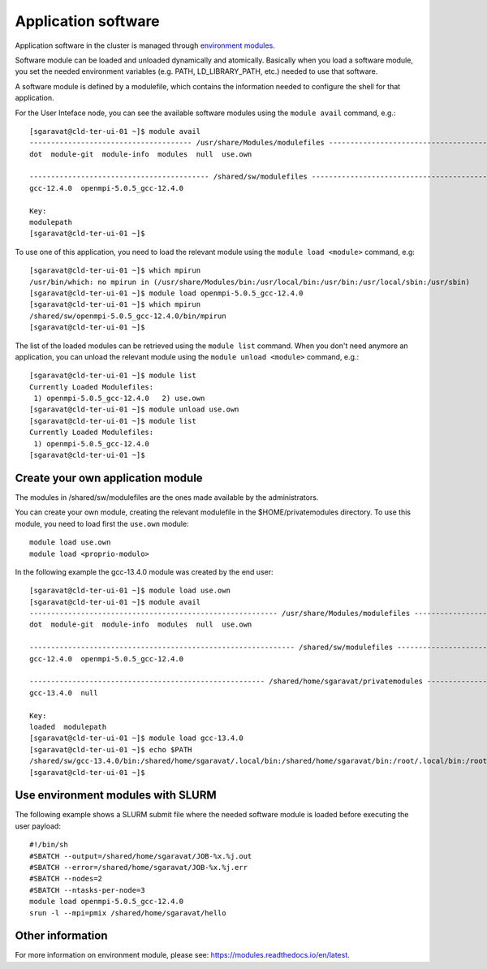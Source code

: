 Application software
====================

Application software in the cluster is managed through
`environment modules <https://modules.readthedocs.io/en/latest>`__.




Software module can be loaded and unloaded dynamically and atomically.
Basically when you load a software module, you set the needed environment variables
(e.g. PATH, LD_LIBRARY_PATH, etc.) needed to use that software.

A software module is defined by a modulefile, which contains the information needed
to configure the shell for that application.

For the User Inteface node, you can see the available software modules using the
``module avail`` command, e.g.:

::
   
  [sgaravat@cld-ter-ui-01 ~]$ module avail
  -------------------------------------- /usr/share/Modules/modulefiles ---------------------------------------
  dot  module-git  module-info  modules  null  use.own  

  ------------------------------------------ /shared/sw/modulefiles -------------------------------------------
  gcc-12.4.0  openmpi-5.0.5_gcc-12.4.0  

  Key:
  modulepath  
  [sgaravat@cld-ter-ui-01 ~]$ 




To use one of this application, you need to load the relevant module using the
``module load <module>`` command, e.g:

::
   
  [sgaravat@cld-ter-ui-01 ~]$ which mpirun
  /usr/bin/which: no mpirun in (/usr/share/Modules/bin:/usr/local/bin:/usr/bin:/usr/local/sbin:/usr/sbin)
  [sgaravat@cld-ter-ui-01 ~]$ module load openmpi-5.0.5_gcc-12.4.0
  [sgaravat@cld-ter-ui-01 ~]$ which mpirun
  /shared/sw/openmpi-5.0.5_gcc-12.4.0/bin/mpirun
  [sgaravat@cld-ter-ui-01 ~]$ 




The list of the loaded modules can be retrieved using the ``module list`` command.
When you don't need anymore an application, you can unload the relevant module
using the ``module unload <module>`` command, e.g.:

::

  [sgaravat@cld-ter-ui-01 ~]$ module list
  Currently Loaded Modulefiles:
   1) openmpi-5.0.5_gcc-12.4.0   2) use.own  
  [sgaravat@cld-ter-ui-01 ~]$ module unload use.own
  [sgaravat@cld-ter-ui-01 ~]$ module list
  Currently Loaded Modulefiles:
   1) openmpi-5.0.5_gcc-12.4.0  
  [sgaravat@cld-ter-ui-01 ~]$ 



Create your own application module
^^^^^^^^^^^^^^^^^^^^^^^^^^^^^^^^^^

The modules in /shared/sw/modulefiles are the ones made available by the
administrators.

You can create your own module, creating the relevant modulefile in the
$HOME/privatemodules directory.
To use this module, you need to load first the ``use.own`` module:

::

  module load use.own
  module load <proprio-modulo>


In the following example the gcc-13.4.0 module was created by the end user:

::

  [sgaravat@cld-ter-ui-01 ~]$ module load use.own
  [sgaravat@cld-ter-ui-01 ~]$ module avail
  ---------------------------------------------------------- /usr/share/Modules/modulefiles ----------------------------------------------------------
  dot  module-git  module-info  modules  null  use.own  
 
  -------------------------------------------------------------- /shared/sw/modulefiles --------------------------------------------------------------
  gcc-12.4.0  openmpi-5.0.5_gcc-12.4.0  
 
  ------------------------------------------------------- /shared/home/sgaravat/privatemodules --------------------------------------------------------
  gcc-13.4.0  null  
 
  Key:
  loaded  modulepath  
  [sgaravat@cld-ter-ui-01 ~]$ module load gcc-13.4.0
  [sgaravat@cld-ter-ui-01 ~]$ echo $PATH
  /shared/sw/gcc-13.4.0/bin:/shared/home/sgaravat/.local/bin:/shared/home/sgaravat/bin:/root/.local/bin:/root/bin:/usr/share/Modules/bin:/usr/local/sbin:/usr/local/bin:/usr/sbin:/usr/bin
  [sgaravat@cld-ter-ui-01 ~]$ 

Use environment modules with SLURM
^^^^^^^^^^^^^^^^^^^^^^^^^^^^^^^^^^
The following example shows a SLURM submit file where the needed software module
is loaded before executing the user payload:

::
   
  #!/bin/sh
  #SBATCH --output=/shared/home/sgaravat/JOB-%x.%j.out
  #SBATCH --error=/shared/home/sgaravat/JOB-%x.%j.err
  #SBATCH --nodes=2
  #SBATCH --ntasks-per-node=3
  module load openmpi-5.0.5_gcc-12.4.0
  srun -l --mpi=pmix /shared/home/sgaravat/hello



  

Other information
^^^^^^^^^^^^^^^^^


For more information on environment module, please see:
https://modules.readthedocs.io/en/latest.
